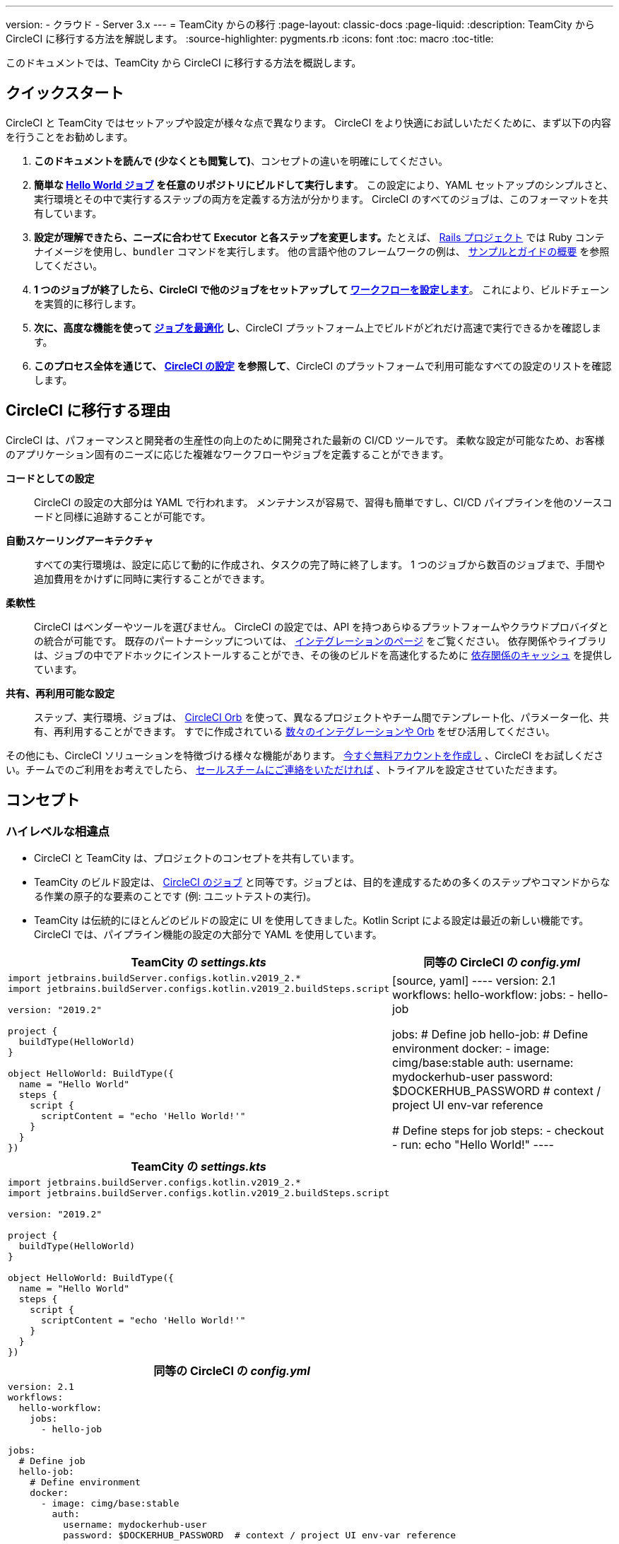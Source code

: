 ---

version:
- クラウド
- Server 3.x
---
= TeamCity からの移行
:page-layout: classic-docs
:page-liquid:
:description: TeamCity から CircleCI に移行する方法を解説します。
:source-highlighter: pygments.rb
:icons: font
:toc: macro
:toc-title:

このドキュメントでは、TeamCity から CircleCI に移行する方法を概説します。

[#quick-start]
== クイックスタート

CircleCI と TeamCity ではセットアップや設定が様々な点で異なります。 CircleCI をより快適にお試しいただくために、まず以下の内容を行うことをお勧めします。

. **このドキュメントを読んで (少なくとも閲覧して)**、コンセプトの違いを明確にしてください。
. **簡単な https://circleci.com/docs/ja/hello-world/#section=getting-started[Hello World ジョブ] を任意のリポジトリにビルドして実行します**。 この設定により、YAML セットアップのシンプルさと、実行環境とその中で実行するステップの両方を定義する方法が分かります。 CircleCI のすべてのジョブは、このフォーマットを共有しています。
. **設定が理解できたら、ニーズに合わせて Executor と各ステップを変更します。**たとえば、 https://circleci.com/docs/ja/language-ruby/[Rails プロジェクト] では Ruby コンテナイメージを使用し、`bundler` コマンドを実行します。 他の言語や他のフレームワークの例は、 <<examples-and-guides-overview#,サンプルとガイドの概要>> を参照してください。
. **1 つのジョブが終了したら、CircleCI で他のジョブをセットアップして https://circleci.com/docs/ja/workflows/[ワークフローを設定します]**。 これにより、ビルドチェーンを実質的に移行します。
. **次に、高度な機能を使って https://circleci.com/docs/ja/optimizations/[ジョブを最適化] し**、CircleCI プラットフォーム上でビルドがどれだけ高速で実行できるかを確認します。
. **このプロセス全体を通じて、 https://circleci.com/docs/ja/configuration-reference/#section=configuration[CircleCI の設定] を参照して**、CircleCI のプラットフォームで利用可能なすべての設定のリストを確認します。

[#why-migrate-to-circleci]
== CircleCI に移行する理由

CircleCI は、パフォーマンスと開発者の生産性の向上のために開発された最新の CI/CD ツールです。 柔軟な設定が可能なため、お客様のアプリケーション固有のニーズに応じた複雑なワークフローやジョブを定義することができます。

**コードとしての設定**:: CircleCI の設定の大部分は YAML で行われます。 メンテナンスが容易で、習得も簡単ですし、CI/CD パイプラインを他のソースコードと同様に追跡することが可能です。
**自動スケーリングアーキテクチャ**:: すべての実行環境は、設定に応じて動的に作成され、タスクの完了時に終了します。 1 つのジョブから数百のジョブまで、手間や追加費用をかけずに同時に実行することができます。
**柔軟性**:: CircleCI はベンダーやツールを選びません。 CircleCI の設定では、API を持つあらゆるプラットフォームやクラウドプロバイダとの統合が可能です。 既存のパートナーシップについては、 https://circleci.com/ja/integrations/[インテグレーションのページ] をご覧ください。 依存関係やライブラリは、ジョブの中でアドホックにインストールすることができ、その後のビルドを高速化するために https://circleci.com/docs/ja/caching/[依存関係のキャッシュ] を提供しています。
**共有、再利用可能な設定**:: ステップ、実行環境、ジョブは、 https://circleci.com/docs/orb-intro/#section=configuration[CircleCI Orb] を使って、異なるプロジェクトやチーム間でテンプレート化、パラメーター化、共有、再利用することができます。 すでに作成されている https://circleci.com/developer/ja/orbs[数々のインテグレーションや Orb] をぜひ活用してください。

その他にも、CircleCI ソリューションを特徴づける様々な機能があります。 https://circleci.com/ja/signup/[今すぐ無料アカウントを作成し] 、CircleCI をお試しください。チームでのご利用をお考えでしたら、 https://circleci.com/ja/talk-to-us/?source-button=MigratingFromGithubActionsDoc[セールスチームにご連絡をいただければ] 、トライアルを設定させていただきます。

[#concepts]
== コンセプト

[#high-level-differences]
=== ハイレベルな相違点

* CircleCI と TeamCity は、プロジェクトのコンセプトを共有しています。
* TeamCity のビルド設定は、 https://circleci.com/docs/ja/concepts/#jobs[CircleCI のジョブ] と同等です。ジョブとは、目的を達成するための多くのステップやコマンドからなる作業の原子的な要素のことです (例: ユニットテストの実行)。
* TeamCity は伝統的にほとんどのビルドの設定に UI を使用してきました。Kotlin Script による設定は最近の新しい機能です。 CircleCI では、パイプライン機能の設定の大部分で YAML を使用しています。

[.table.table-striped.table-migrating-page.table-no-background]
[cols=2*, options="header,unbreakable,autowidth", stripes=even]
[cols="5,5"]
|===
|TeamCity の _settings.kts_ |同等の CircleCI の _config.yml_

a|[source, kotlin]
----
import jetbrains.buildServer.configs.kotlin.v2019_2.*
import jetbrains.buildServer.configs.kotlin.v2019_2.buildSteps.script

version: "2019.2"

project {
  buildType(HelloWorld)
}

object HelloWorld: BuildType({
  name = "Hello World"
  steps {
    script {
      scriptContent = "echo 'Hello World!'"
    }
  }
})
----
|[source, yaml]
----
version: 2.1
workflows:
  hello-workflow:
    jobs:
      - hello-job

jobs:
  # Define job
  hello-job:
    # Define environment
    docker:
      - image: cimg/base:stable
        auth:
          username: mydockerhub-user
          password: $DOCKERHUB_PASSWORD  # context / project UI env-var reference

    # Define steps for job
    steps:
      - checkout
      - run: echo "Hello World!"
----
|===

[.table.table-striped.cf.table-migrate-mobile]
[cols=1*, options="header", stripes=even]
[cols="100%"]
|===
|TeamCity の _settings.kts_

a|[source, kotlin]
----
import jetbrains.buildServer.configs.kotlin.v2019_2.*
import jetbrains.buildServer.configs.kotlin.v2019_2.buildSteps.script

version: "2019.2"

project {
  buildType(HelloWorld)
}

object HelloWorld: BuildType({
  name = "Hello World"
  steps {
    script {
      scriptContent = "echo 'Hello World!'"
    }
  }
})
----
|===

[.table.table-striped.cf.table-migrate-mobile]
[cols=1*, options="header", stripes=even]
[cols="100%"]
|===
|同等の CircleCI の _config.yml_

a|[source, yaml]
----
version: 2.1
workflows:
  hello-workflow:
    jobs:
      - hello-job

jobs:
  # Define job
  hello-job:
    # Define environment
    docker:
      - image: cimg/base:stable
        auth:
          username: mydockerhub-user
          password: $DOCKERHUB_PASSWORD  # context / project UI env-var reference

    # Define steps for job
    steps:
      - checkout
      - run: echo "Hello World!"
----
|===

* ビルドチェーンの代わりに、CircleCI では https://circleci.com/docs/ja/workflows/[ワークフロー] でジョブ間の依存関係やフローを定義します。
* https://circleci.com/docs/ja/pipelines/[パイプライン] は、プロジェクトのすべての設定、ワークフロー、ジョブを指します。 このマルチレイヤー構造により、様々なワークロードに対して強力な柔軟性と関心の分離を可能にします。

[.table.table-striped.table-migrating-page.table-no-background]
[cols=2*, options="header,unbreakable,autowidth", stripes=even]
[cols="5,5"]
|===
|TeamCity のビルドチェーン |同等の CircleCI のワークフロー

a|[source, kotlin]
----
project {
  sequence {
    build(Compile)
    parallel {
        build(Test1)
        build(Test2)
    }
    build(Package)
    build(Publish)
  }
}

/* BuildType definitions assumed
----
|[source, yaml]
----
version: 2.1
workflows:
  build-deploy:
    jobs:
      - Compile
      - Test1:
          requires:
            - Compile
      - Test2:
          requires:
            - Compile
      - Package:
          requires:
            - Test1
            - Test2
      - Publish:
          requires:
            - Package

# Job definitions assumed
----
|===

[.table.table-striped.cf.table-migrate-mobile]
[cols=1*, options="header", stripes=even]
[cols="100%"]
|===
|TeamCity のビルドチェーン

a|[source, kotlin]
----
project {
  sequence {
    build(Compile)
    parallel {
        build(Test1)
        build(Test2)
    }
    build(Package)
    build(Publish)
  }
}

/* BuildType definitions assumed

----
|===

[.table.table-striped.cf.table-migrate-mobile]
[cols=1*, options="header", stripes=even]
[cols="100%"]
|===
|同等の CircleCI のワークフロー

a|[source, yaml]
----
version: 2.1
workflows:
  build-deploy:
    jobs:
      - Compile
      - Test1:
          requires:
            - Compile
      - Test2:
          requires:
            - Compile
      - Package:
          requires:
            - Test1
            - Test2
      - Publish:
          requires:
            - Package

# Job definitions assumed
----
|===

CircleCI のコンセプトの詳細については、 https://circleci.com/docs/ja/concepts/[コンセプト] と https://circleci.com/docs/ja/pipelines/#section=pipelines[パイプライン] のドキュメントページをご覧ください。

== 設定ファイル

=== 環境

TeamCity では、必要な OS とツールがインストールされたビルドエージェントと、それに対応するビルド設定をセットアップする必要があります。 CircleCI では、すべてのジョブ設定に Executor が定義されており、CircleCI がそのエージェントのスピンアップを代行します。 https://circleci.com/docs/ja/executor-intro/[使用可能な Executor] のリストをご確認ください。

..circleci/config.yml
[source,yaml]
----
version: 2.1
jobs:
  my-mac-job:
    # Executor definition
    macos:
      xcode: "12.5.1"

    # Steps definition
    steps:
      - checkout
      # ...etc.
----

=== ステップ

TeamCity では、定義されたランナータイプ (Visual Studio、Maven、Gradle など) のリストからビルドステップを選択します。 CircleCI のステップの定義では、ターミナルやコマンドプロンプトで実行するコマンドを柔軟に取り入れることができます。

また、この柔軟性により、ステップをあらゆる言語、フレームワーク、ツールに適用できます。 たとえば、 https://circleci.com/docs/ja/language-ruby/[Rails プロジェクト] で Ruby コンテナを使用して `bundler` コマンドを実行できます。 https://circleci.com/docs/ja/language-javascript/[Node.js プロジェクト] で Node コンテナと `npm` コマンドを実行することも可能です。 様々な言語やフレームワークの例については、 <<examples-and-guides-overview#,サンプルとガイドの概要>> をご覧ください。

[.table.table-striped.table-migrating-page.table-no-background]
[cols=2*, options="header,unbreakable,autowidth", stripes=even]
[cols="5,5"]
|===
|TeamCity のステップ |同等の CircleCI のステップ

a|[source, kotlin]
----
project {
  parallel {
    build(Gradle) # Assume agent configured
    build(Maven)  # Assume agent configured
  }
}

object Gradle: BuildType({
  name = "Gradle"

  steps {
    gradle {
      tasks = "clean build"
    }
  }
})

object Maven: BuildType({
  name = "Maven"

  steps {
    maven {
      goals = "clean package"
    }
  }
})
----
|[source, yaml]
----
version: 2.1
workflows:
  parallel-workflow:
    jobs:
      - Gradle
      - Maven

jobs:
  Gradle:
    docker:
      - image: cimg/openjdk:17.0.1
        auth:
          username: mydockerhub-user
          password: $DOCKERHUB_PASSWORD  # context / project UI env-var reference
    steps:
      - checkout # Checks out source code
      - run:
          name: Clean and Build
          command: ./gradlew clean build

  Maven:
    docker:
      - image: cimg/openjdk:17.0.1
        auth:
          username: mydockerhub-user
          password: $DOCKERHUB_PASSWORD  # context / project UI env-var reference
    steps:
      - checkout # Checks out source code
      - run:
          name: Clean and Package
          command: mvn clean package
----
|===

[.table.table-striped.table-migrate-mobile]
[cols=1*, options="header", stripes=even]
[cols="100%"]
|===
|TeamCity のステップ

a|[source, kotlin]
----
project {
  parallel {
    build(Gradle) # Assume agent configured
    build(Maven)  # Assume agent configured
  }
}

object Gradle: BuildType({
  name = "Gradle"

  steps {
    gradle {
      tasks = "clean build"
    }
  }
})

object Maven: BuildType({
  name = "Maven"

  steps {
    maven {
      goals = "clean package"
    }
  }
})
----
|===

[.table.table-striped.table-migrate-mobile]
[cols=1*, options="header", stripes=even]
[cols="100%"]
|===
|同等の CircleCI のステップ

a|[source, yaml]
----
version: 2.1
workflows:
  parallel-workflow:
    jobs:
      - Gradle
      - Maven

jobs:
  Gradle:
    docker:
      - image: cimg/openjdk:17.0.1
        auth:
          username: mydockerhub-user
          password: $DOCKERHUB_PASSWORD  # context / project UI env-var reference
    steps:
      - checkout # Checks out source code
      - run:
          name: Clean and Build
          command: ./gradlew clean build

  Maven:
    docker:
      - image: cimg/openjdk:17.0.1
        auth:
          username: mydockerhub-user
          password: $DOCKERHUB_PASSWORD  # context / project UI env-var reference
    steps:
      - checkout # Checks out source code
      - run:
          name: Clean and Package
          command: mvn clean package
----
|===

[#build-templates-meta-runners]
=== ビルドテンプレート/メタランナー

CircleCI でメタランナーやビルドテンプレートに相当するのが Orb です。Orb はテンプレート化された共有可能な設定です。 詳細は、 https://circleci.com/docs/ja/orb-intro/#section=configuration[Orb ドキュメント] をご覧ください。

[#complex-builds]
=== 複雑なビルド

より大規模で複雑なビルドについては、CircleCI のプラットフォームに慣れるまで、段階的に移行することをお勧めします。 以下の順番での移行をお勧めします。

. シェルスクリプトや Docker Compose ファイルの実行
. https://circleci.com/docs/ja/workflows/[ワークフロー]
. https://circleci.com/docs/ja/artifacts/[アーティファクト]
. https://circleci.com/docs/ja/caching/[キャッシュ]
. https://circleci.com/docs/ja/triggers/#section=jobs[トリガー]
. https://circleci.com/docs/ja/optimizations/#section=projects[パフォーマンスオプション]

[#resources]
=== 関連資料

* CircleCI のその他の設定例は、 https://circleci.com/docs/ja/example-configs/#section=configuration[サンプルプロジェクト] ページをご覧ください。
* サポートについては、当社の https://support.circleci.com/hc/ja[サポートフォーラム] にチケットを提出してください。